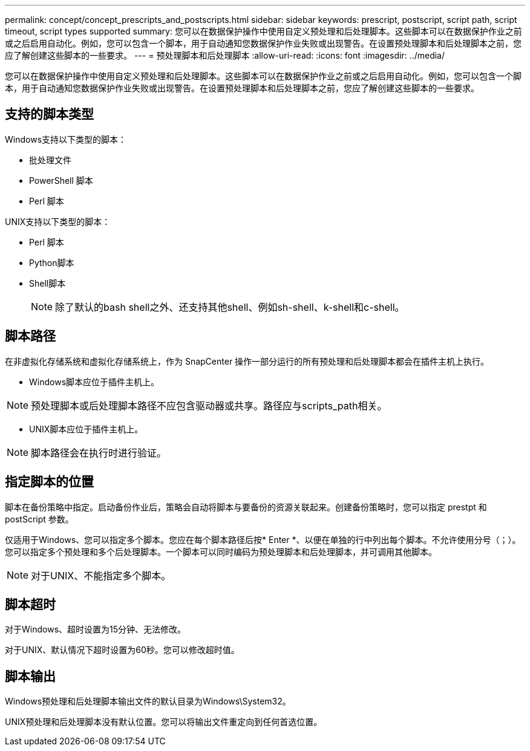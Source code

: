 ---
permalink: concept/concept_prescripts_and_postscripts.html 
sidebar: sidebar 
keywords: prescript, postscript, script path, script timeout, script types supported 
summary: 您可以在数据保护操作中使用自定义预处理和后处理脚本。这些脚本可以在数据保护作业之前或之后启用自动化。例如，您可以包含一个脚本，用于自动通知您数据保护作业失败或出现警告。在设置预处理脚本和后处理脚本之前，您应了解创建这些脚本的一些要求。 
---
= 预处理脚本和后处理脚本
:allow-uri-read: 
:icons: font
:imagesdir: ../media/


[role="lead"]
您可以在数据保护操作中使用自定义预处理和后处理脚本。这些脚本可以在数据保护作业之前或之后启用自动化。例如，您可以包含一个脚本，用于自动通知您数据保护作业失败或出现警告。在设置预处理脚本和后处理脚本之前，您应了解创建这些脚本的一些要求。



== 支持的脚本类型

Windows支持以下类型的脚本：

* 批处理文件
* PowerShell 脚本
* Perl 脚本


UNIX支持以下类型的脚本：

* Perl 脚本
* Python脚本
* Shell脚本
+

NOTE: 除了默认的bash shell之外、还支持其他shell、例如sh-shell、k-shell和c-shell。





== 脚本路径

在非虚拟化存储系统和虚拟化存储系统上，作为 SnapCenter 操作一部分运行的所有预处理和后处理脚本都会在插件主机上执行。

* Windows脚本应位于插件主机上。



NOTE: 预处理脚本或后处理脚本路径不应包含驱动器或共享。路径应与scripts_path相关。

* UNIX脚本应位于插件主机上。



NOTE: 脚本路径会在执行时进行验证。



== 指定脚本的位置

脚本在备份策略中指定。启动备份作业后，策略会自动将脚本与要备份的资源关联起来。创建备份策略时，您可以指定 prestpt 和 postScript 参数。

仅适用于Windows、您可以指定多个脚本。您应在每个脚本路径后按* Enter *、以便在单独的行中列出每个脚本。不允许使用分号（；）。您可以指定多个预处理和多个后处理脚本。一个脚本可以同时编码为预处理脚本和后处理脚本，并可调用其他脚本。


NOTE: 对于UNIX、不能指定多个脚本。



== 脚本超时

对于Windows、超时设置为15分钟、无法修改。

对于UNIX、默认情况下超时设置为60秒。您可以修改超时值。



== 脚本输出

Windows预处理和后处理脚本输出文件的默认目录为Windows\System32。

UNIX预处理和后处理脚本没有默认位置。您可以将输出文件重定向到任何首选位置。
